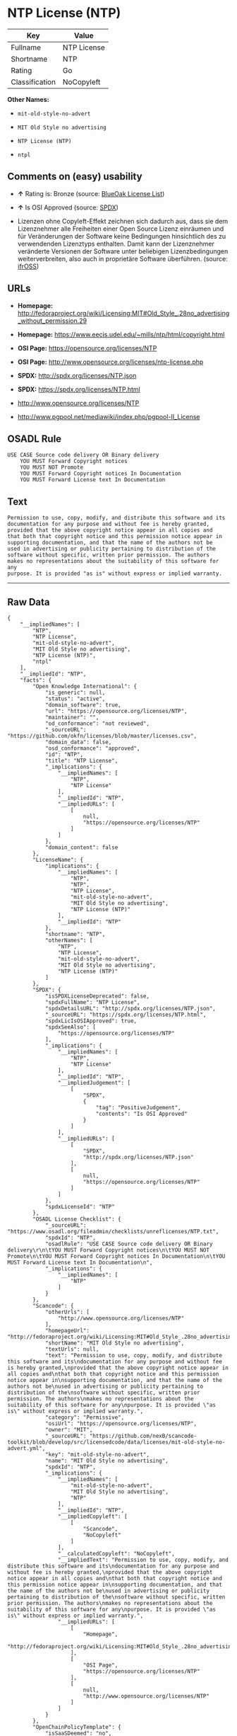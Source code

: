 * NTP License (NTP)

| Key              | Value         |
|------------------+---------------|
| Fullname         | NTP License   |
| Shortname        | NTP           |
| Rating           | Go            |
| Classification   | NoCopyleft    |

*Other Names:*

- =mit-old-style-no-advert=

- =MIT Old Style no advertising=

- =NTP License (NTP)=

- =ntpl=

** Comments on (easy) usability

- *↑* Rating is: Bronze (source:
  [[https://blueoakcouncil.org/list][BlueOak License List]])

- *↑* Is OSI Approved (source:
  [[https://spdx.org/licenses/NTP.html][SPDX]])

- Lizenzen ohne Copyleft-Effekt zeichnen sich dadurch aus, dass sie dem
  Lizenznehmer alle Freiheiten einer Open Source Lizenz einräumen und
  für Veränderungen der Software keine Bedingungen hinsichtlich des zu
  verwendenden Lizenztyps enthalten. Damit kann der Lizenznehmer
  veränderte Versionen der Software unter beliebigen Lizenzbedingungen
  weiterverbreiten, also auch in proprietäre Software überführen.
  (source: [[https://ifross.github.io/ifrOSS/Lizenzcenter][ifrOSS]])

** URLs

- *Homepage:*
  http://fedoraproject.org/wiki/Licensing:MIT#Old_Style_.28no_advertising_without_permission.29

- *Homepage:* https://www.eecis.udel.edu/~mills/ntp/html/copyright.html

- *OSI Page:* https://opensource.org/licenses/NTP

- *OSI Page:* http://www.opensource.org/licenses/ntp-license.php

- *SPDX:* http://spdx.org/licenses/NTP.json

- *SPDX:* https://spdx.org/licenses/NTP.html

- http://www.opensource.org/licenses/NTP

- http://www.pgpool.net/mediawiki/index.php/pgpool-II_License

** OSADL Rule

#+BEGIN_EXAMPLE
    USE CASE Source code delivery OR Binary delivery
    	YOU MUST Forward Copyright notices
    	YOU MUST NOT Promote
    	YOU MUST Forward Copyright notices In Documentation
    	YOU MUST Forward License text In Documentation
#+END_EXAMPLE

** Text

#+BEGIN_EXAMPLE
    Permission to use, copy, modify, and distribute this software and its
    documentation for any purpose and without fee is hereby granted,
    provided that the above copyright notice appear in all copies and
    that both that copyright notice and this permission notice appear in
    supporting documentation, and that the name of the authors not be
    used in advertising or publicity pertaining to distribution of the
    software without specific, written prior permission. The authors
    makes no representations about the suitability of this software for any
    purpose. It is provided "as is" without express or implied warranty.
#+END_EXAMPLE

--------------

** Raw Data

#+BEGIN_EXAMPLE
    {
        "__impliedNames": [
            "NTP",
            "NTP License",
            "mit-old-style-no-advert",
            "MIT Old Style no advertising",
            "NTP License (NTP)",
            "ntpl"
        ],
        "__impliedId": "NTP",
        "facts": {
            "Open Knowledge International": {
                "is_generic": null,
                "status": "active",
                "domain_software": true,
                "url": "https://opensource.org/licenses/NTP",
                "maintainer": "",
                "od_conformance": "not reviewed",
                "_sourceURL": "https://github.com/okfn/licenses/blob/master/licenses.csv",
                "domain_data": false,
                "osd_conformance": "approved",
                "id": "NTP",
                "title": "NTP License",
                "_implications": {
                    "__impliedNames": [
                        "NTP",
                        "NTP License"
                    ],
                    "__impliedId": "NTP",
                    "__impliedURLs": [
                        [
                            null,
                            "https://opensource.org/licenses/NTP"
                        ]
                    ]
                },
                "domain_content": false
            },
            "LicenseName": {
                "implications": {
                    "__impliedNames": [
                        "NTP",
                        "NTP",
                        "NTP License",
                        "mit-old-style-no-advert",
                        "MIT Old Style no advertising",
                        "NTP License (NTP)"
                    ],
                    "__impliedId": "NTP"
                },
                "shortname": "NTP",
                "otherNames": [
                    "NTP",
                    "NTP License",
                    "mit-old-style-no-advert",
                    "MIT Old Style no advertising",
                    "NTP License (NTP)"
                ]
            },
            "SPDX": {
                "isSPDXLicenseDeprecated": false,
                "spdxFullName": "NTP License",
                "spdxDetailsURL": "http://spdx.org/licenses/NTP.json",
                "_sourceURL": "https://spdx.org/licenses/NTP.html",
                "spdxLicIsOSIApproved": true,
                "spdxSeeAlso": [
                    "https://opensource.org/licenses/NTP"
                ],
                "_implications": {
                    "__impliedNames": [
                        "NTP",
                        "NTP License"
                    ],
                    "__impliedId": "NTP",
                    "__impliedJudgement": [
                        [
                            "SPDX",
                            {
                                "tag": "PositiveJudgement",
                                "contents": "Is OSI Approved"
                            }
                        ]
                    ],
                    "__impliedURLs": [
                        [
                            "SPDX",
                            "http://spdx.org/licenses/NTP.json"
                        ],
                        [
                            null,
                            "https://opensource.org/licenses/NTP"
                        ]
                    ]
                },
                "spdxLicenseId": "NTP"
            },
            "OSADL License Checklist": {
                "_sourceURL": "https://www.osadl.org/fileadmin/checklists/unreflicenses/NTP.txt",
                "spdxId": "NTP",
                "osadlRule": "USE CASE Source code delivery OR Binary delivery\r\n\tYOU MUST Forward Copyright notices\n\tYOU MUST NOT Promote\n\tYOU MUST Forward Copyright notices In Documentation\n\tYOU MUST Forward License text In Documentation\n",
                "_implications": {
                    "__impliedNames": [
                        "NTP"
                    ]
                }
            },
            "Scancode": {
                "otherUrls": [
                    "http://www.opensource.org/licenses/NTP"
                ],
                "homepageUrl": "http://fedoraproject.org/wiki/Licensing:MIT#Old_Style_.28no_advertising_without_permission.29",
                "shortName": "MIT Old Style no advertising",
                "textUrls": null,
                "text": "Permission to use, copy, modify, and distribute this software and its\ndocumentation for any purpose and without fee is hereby granted,\nprovided that the above copyright notice appear in all copies and\nthat both that copyright notice and this permission notice appear in\nsupporting documentation, and that the name of the authors not be\nused in advertising or publicity pertaining to distribution of the\nsoftware without specific, written prior permission. The authors\nmakes no representations about the suitability of this software for any\npurpose. It is provided \"as is\" without express or implied warranty.",
                "category": "Permissive",
                "osiUrl": "https://opensource.org/licenses/NTP",
                "owner": "MIT",
                "_sourceURL": "https://github.com/nexB/scancode-toolkit/blob/develop/src/licensedcode/data/licenses/mit-old-style-no-advert.yml",
                "key": "mit-old-style-no-advert",
                "name": "MIT Old Style no advertising",
                "spdxId": "NTP",
                "_implications": {
                    "__impliedNames": [
                        "mit-old-style-no-advert",
                        "MIT Old Style no advertising",
                        "NTP"
                    ],
                    "__impliedId": "NTP",
                    "__impliedCopyleft": [
                        [
                            "Scancode",
                            "NoCopyleft"
                        ]
                    ],
                    "__calculatedCopyleft": "NoCopyleft",
                    "__impliedText": "Permission to use, copy, modify, and distribute this software and its\ndocumentation for any purpose and without fee is hereby granted,\nprovided that the above copyright notice appear in all copies and\nthat both that copyright notice and this permission notice appear in\nsupporting documentation, and that the name of the authors not be\nused in advertising or publicity pertaining to distribution of the\nsoftware without specific, written prior permission. The authors\nmakes no representations about the suitability of this software for any\npurpose. It is provided \"as is\" without express or implied warranty.",
                    "__impliedURLs": [
                        [
                            "Homepage",
                            "http://fedoraproject.org/wiki/Licensing:MIT#Old_Style_.28no_advertising_without_permission.29"
                        ],
                        [
                            "OSI Page",
                            "https://opensource.org/licenses/NTP"
                        ],
                        [
                            null,
                            "http://www.opensource.org/licenses/NTP"
                        ]
                    ]
                }
            },
            "OpenChainPolicyTemplate": {
                "isSaaSDeemed": "no",
                "licenseType": "permissive",
                "freedomOrDeath": "no",
                "typeCopyleft": "no",
                "_sourceURL": "https://github.com/OpenChain-Project/curriculum/raw/ddf1e879341adbd9b297cd67c5d5c16b2076540b/policy-template/Open%20Source%20Policy%20Template%20for%20OpenChain%20Specification%201.2.ods",
                "name": "NTP License",
                "commercialUse": true,
                "spdxId": "NTP",
                "_implications": {
                    "__impliedNames": [
                        "NTP"
                    ]
                }
            },
            "BlueOak License List": {
                "BlueOakRating": "Bronze",
                "url": "https://spdx.org/licenses/NTP.html",
                "isPermissive": true,
                "_sourceURL": "https://blueoakcouncil.org/list",
                "name": "NTP License",
                "id": "NTP",
                "_implications": {
                    "__impliedNames": [
                        "NTP"
                    ],
                    "__impliedJudgement": [
                        [
                            "BlueOak License List",
                            {
                                "tag": "PositiveJudgement",
                                "contents": "Rating is: Bronze"
                            }
                        ]
                    ],
                    "__impliedCopyleft": [
                        [
                            "BlueOak License List",
                            "NoCopyleft"
                        ]
                    ],
                    "__calculatedCopyleft": "NoCopyleft",
                    "__impliedURLs": [
                        [
                            "SPDX",
                            "https://spdx.org/licenses/NTP.html"
                        ]
                    ]
                }
            },
            "ifrOSS": {
                "ifrKind": "IfrNoCopyleft",
                "ifrURL": "https://www.eecis.udel.edu/~mills/ntp/html/copyright.html",
                "_sourceURL": "https://ifross.github.io/ifrOSS/Lizenzcenter",
                "ifrName": "NTP License",
                "ifrId": null,
                "_implications": {
                    "__impliedNames": [
                        "NTP License"
                    ],
                    "__impliedJudgement": [
                        [
                            "ifrOSS",
                            {
                                "tag": "NeutralJudgement",
                                "contents": "Lizenzen ohne Copyleft-Effekt zeichnen sich dadurch aus, dass sie dem Lizenznehmer alle Freiheiten einer Open Source Lizenz einrÃ¤umen und fÃ¼r VerÃ¤nderungen der Software keine Bedingungen hinsichtlich des zu verwendenden Lizenztyps enthalten. Damit kann der Lizenznehmer verÃ¤nderte Versionen der Software unter beliebigen Lizenzbedingungen weiterverbreiten, also auch in proprietÃ¤re Software Ã¼berfÃ¼hren."
                            }
                        ]
                    ],
                    "__impliedCopyleft": [
                        [
                            "ifrOSS",
                            "NoCopyleft"
                        ]
                    ],
                    "__calculatedCopyleft": "NoCopyleft",
                    "__impliedURLs": [
                        [
                            null,
                            "https://www.eecis.udel.edu/~mills/ntp/html/copyright.html"
                        ]
                    ]
                }
            },
            "OpenSourceInitiative": {
                "text": [
                    {
                        "url": "https://opensource.org/licenses/NTP",
                        "title": "HTML",
                        "media_type": "text/html"
                    }
                ],
                "identifiers": [
                    {
                        "identifier": "NTP",
                        "scheme": "SPDX"
                    }
                ],
                "superseded_by": null,
                "_sourceURL": "https://opensource.org/licenses/",
                "name": "NTP License (NTP)",
                "other_names": [],
                "keywords": [
                    "osi-approved"
                ],
                "id": "NTP",
                "links": [
                    {
                        "note": "OSI Page",
                        "url": "https://opensource.org/licenses/NTP"
                    }
                ],
                "_implications": {
                    "__impliedNames": [
                        "NTP",
                        "NTP License (NTP)",
                        "NTP"
                    ],
                    "__impliedURLs": [
                        [
                            "OSI Page",
                            "https://opensource.org/licenses/NTP"
                        ]
                    ]
                }
            }
        },
        "__impliedJudgement": [
            [
                "BlueOak License List",
                {
                    "tag": "PositiveJudgement",
                    "contents": "Rating is: Bronze"
                }
            ],
            [
                "SPDX",
                {
                    "tag": "PositiveJudgement",
                    "contents": "Is OSI Approved"
                }
            ],
            [
                "ifrOSS",
                {
                    "tag": "NeutralJudgement",
                    "contents": "Lizenzen ohne Copyleft-Effekt zeichnen sich dadurch aus, dass sie dem Lizenznehmer alle Freiheiten einer Open Source Lizenz einrÃ¤umen und fÃ¼r VerÃ¤nderungen der Software keine Bedingungen hinsichtlich des zu verwendenden Lizenztyps enthalten. Damit kann der Lizenznehmer verÃ¤nderte Versionen der Software unter beliebigen Lizenzbedingungen weiterverbreiten, also auch in proprietÃ¤re Software Ã¼berfÃ¼hren."
                }
            ]
        ],
        "__impliedCopyleft": [
            [
                "BlueOak License List",
                "NoCopyleft"
            ],
            [
                "Scancode",
                "NoCopyleft"
            ],
            [
                "ifrOSS",
                "NoCopyleft"
            ]
        ],
        "__calculatedCopyleft": "NoCopyleft",
        "__impliedText": "Permission to use, copy, modify, and distribute this software and its\ndocumentation for any purpose and without fee is hereby granted,\nprovided that the above copyright notice appear in all copies and\nthat both that copyright notice and this permission notice appear in\nsupporting documentation, and that the name of the authors not be\nused in advertising or publicity pertaining to distribution of the\nsoftware without specific, written prior permission. The authors\nmakes no representations about the suitability of this software for any\npurpose. It is provided \"as is\" without express or implied warranty.",
        "__impliedURLs": [
            [
                "SPDX",
                "http://spdx.org/licenses/NTP.json"
            ],
            [
                null,
                "https://opensource.org/licenses/NTP"
            ],
            [
                "SPDX",
                "https://spdx.org/licenses/NTP.html"
            ],
            [
                "Homepage",
                "http://fedoraproject.org/wiki/Licensing:MIT#Old_Style_.28no_advertising_without_permission.29"
            ],
            [
                "OSI Page",
                "https://opensource.org/licenses/NTP"
            ],
            [
                null,
                "http://www.opensource.org/licenses/NTP"
            ],
            [
                "Homepage",
                "https://www.eecis.udel.edu/~mills/ntp/html/copyright.html"
            ],
            [
                "OSI Page",
                "http://www.opensource.org/licenses/ntp-license.php"
            ],
            [
                null,
                "http://www.pgpool.net/mediawiki/index.php/pgpool-II_License"
            ],
            [
                null,
                "https://www.eecis.udel.edu/~mills/ntp/html/copyright.html"
            ]
        ]
    }
#+END_EXAMPLE